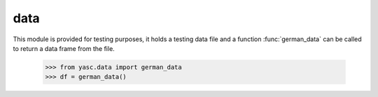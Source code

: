 data
====

This module is provided for testing purposes, it holds a testing data file and a function :func:`german_data` can be called to return a data frame from the file.

    >>> from yasc.data import german_data
    >>> df = german_data()